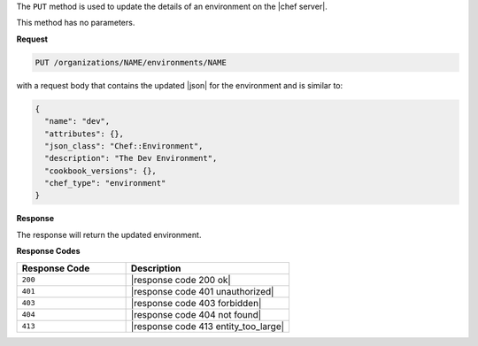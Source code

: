 .. The contents of this file are included in multiple topics.
.. This file should not be changed in a way that hinders its ability to appear in multiple documentation sets.

The ``PUT`` method is used to update the details of an environment on the |chef server|.

This method has no parameters.

**Request**

.. code-block:: xml

   PUT /organizations/NAME/environments/NAME

with a request body that contains the updated |json| for the environment and is similar to:

.. code-block:: javascript

   {
     "name": "dev",
     "attributes": {},
     "json_class": "Chef::Environment",
     "description": "The Dev Environment",
     "cookbook_versions": {},
     "chef_type": "environment"
   }

**Response**

The response will return the updated environment.

**Response Codes**

.. list-table::
   :widths: 200 300
   :header-rows: 1

   * - Response Code
     - Description
   * - ``200``
     - |response code 200 ok|
   * - ``401``
     - |response code 401 unauthorized|
   * - ``403``
     - |response code 403 forbidden|
   * - ``404``
     - |response code 404 not found|
   * - ``413``
     - |response code 413 entity_too_large|
